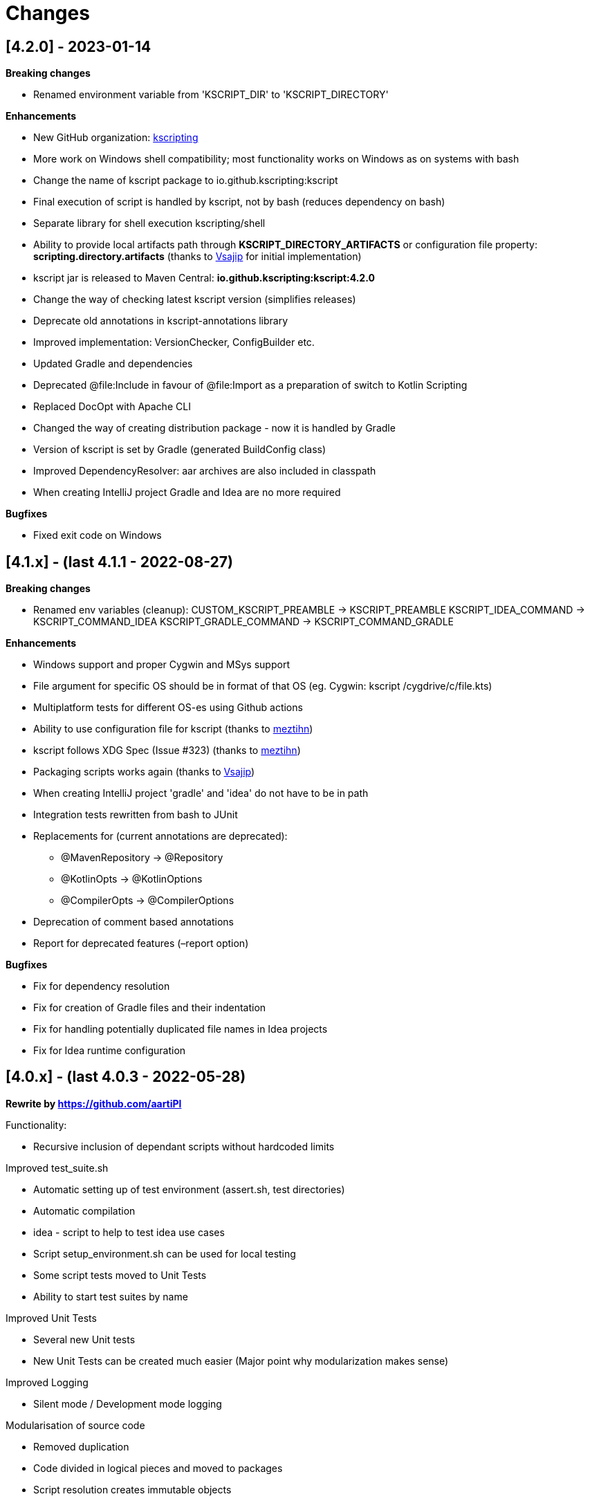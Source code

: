 = Changes

== [4.2.0] - 2023-01-14

*Breaking changes*

* Renamed environment variable from 'KSCRIPT_DIR' to 'KSCRIPT_DIRECTORY'

*Enhancements*

* New GitHub organization: http://github.com/kscripting[kscripting]
* More work on Windows shell compatibility; most functionality works on Windows as on systems with bash
* Change the name of kscript package to io.github.kscripting:kscript
* Final execution of script is handled by kscript, not by bash (reduces dependency on bash)
* Separate library for shell execution kscripting/shell
* Ability to provide local artifacts path through *KSCRIPT_DIRECTORY_ARTIFACTS* or configuration file property:
 *scripting.directory.artifacts* (thanks to https://github.com/vsajip[Vsajip] for initial implementation)
* kscript jar is released to Maven Central: *io.github.kscripting:kscript:4.2.0*
* Change the way of checking latest kscript version (simplifies releases)
* Deprecate old annotations in kscript-annotations library
* Improved implementation: VersionChecker, ConfigBuilder etc.
* Updated Gradle and dependencies
* Deprecated @file:Include in favour of @file:Import as a preparation of switch to Kotlin Scripting
* Replaced DocOpt with Apache CLI
* Changed the way of creating distribution package - now it is handled by Gradle
* Version of kscript is set by Gradle (generated BuildConfig class)
* Improved DependencyResolver: aar archives are also included in classpath
* When creating IntelliJ project Gradle and Idea are no more required

*Bugfixes*

* Fixed exit code on Windows

== [4.1.x] - (last 4.1.1 - 2022-08-27)

*Breaking changes*

* Renamed env variables (cleanup):
 CUSTOM_KSCRIPT_PREAMBLE -&gt; KSCRIPT_PREAMBLE
 KSCRIPT_IDEA_COMMAND -&gt; KSCRIPT_COMMAND_IDEA
 KSCRIPT_GRADLE_COMMAND -&gt; KSCRIPT_COMMAND_GRADLE

*Enhancements*

* Windows support and proper Cygwin and MSys support
* File argument for specific OS should be in format of that OS (eg. Cygwin: kscript /cygdrive/c/file.kts)
* Multiplatform tests for different OS-es using Github actions
* Ability to use configuration file for kscript (thanks to https://github.com/meztihn[meztihn])
* kscript follows XDG Spec (Issue #323) (thanks to https://github.com/meztihn[meztihn])
* Packaging scripts works again (thanks to https://github.com/vsajip[Vsajip])
* When creating IntelliJ project 'gradle' and 'idea' do not have to be in path
* Integration tests rewritten from bash to JUnit
* Replacements for (current annotations are deprecated):
** @MavenRepository -&gt; @Repository
** @KotlinOpts -&gt; @KotlinOptions
** @CompilerOpts -&gt; @CompilerOptions
* Deprecation of comment based annotations
* Report for deprecated features (–report option)

*Bugfixes*

* Fix for dependency resolution
* Fix for creation of Gradle files and their indentation
* Fix for handling potentially duplicated file names in Idea projects
* Fix for Idea runtime configuration

== [4.0.x] - (last 4.0.3 - 2022-05-28)

**Rewrite by https://github.com/aartiPl**

Functionality:

* Recursive inclusion of dependant scripts without hardcoded limits

Improved test_suite.sh

* Automatic setting up of test environment (assert.sh, test directories)
* Automatic compilation
* idea - script to help to test idea use cases
* Script setup_environment.sh can be used for local testing
* Some script tests moved to Unit Tests
* Ability to start test suites by name

Improved Unit Tests

* Several new Unit tests
* New Unit Tests can be created much easier (Major point why modularization makes sense)

Improved Logging

* Silent mode / Development mode logging

Modularisation of source code

* Removed duplication
* Code divided in logical pieces and moved to packages
* Script resolution creates immutable objects

Build script

* Updated Gradle to version 7.4.3 and shadowJar to 7.1.2
* Fixes in build file

Performance

* Much less IO operations - that should contribute to better performance

Misc

* Updated Kotlin to 1.5.31, but only for compiler, not kotlin-scripting. It's far from optimal, but it is not possible
 to move fully to Kotlin 1.5 or even 1.6, because of the issues with resolution of artifacts in latest
 kotlin-scripting. I have put report here: https://youtrack.jetbrains.com/issue/KT-49511
* Fixed a lot of IDE warnings in code
* Packaging - gradle file converted to Kotlin; still does not work, but it was like that before anyway
* Changes for kscript dir allow simple implementation of config file if needed. (.kscript/kscript.config); Not
 implemented by me, but might be useful e.g. for storing preambles

INCOMPATIBLE CHANGES:

* In annotations the only allowed delimiter is coma "," (to allow options with arguments, separated by space)
* Resolution of env variables is more restrictive - only vars expected by kscript can be resolved (for security - it's
 not good to include arbitrary strings from user env into the script)
* Reworked caching mechanism

== [3.2]

Not released - incorporated in 4.0

Major changes &amp; enhancements

* Improved for relative script inclusions (Thanks to PR by **
 aartiPI** https://github.com/holgerbrandl/kscript/pull/330[#330])
* Fixed bootstrap header support (https://github.com/holgerbrandl/kscript/issues/324[#324])

== [3.1]

Major changes &amp; enhancements

* Removed jcenter as default dependency repository
* Updated tests and build integration to function without jcenter

== [3.0]

Major Enhancements

* New dependency resolver based
 on https://kotlinlang.org/docs/reference/whatsnew14.html#scripting-and-repl[kotlin-scripting]
* Java11 support (fixes #239)

Minor improvements

* Forward jvm target to –idea generated build.gradle.kts (#258)
* Add maven repo credentials to build.gradle.kts generated by –idea (#262)
* Add option to launch temp intellij as custom command through env property (#264). E.g on ubuntu we could
 use `export KSCRIPT_IDEA_COMMAND=/snap/bin/intellij-idea-ultimate` to enable `kscript --idea &lt;script.kts&gt;`
* Fixed idea project symlinks for complex projects (#268)
* Fixed bootstrap script env variable issue (#271)
* Fixed parsing of named arguments in @MavenRepository (fixes #274)
* Added executable docker container to release plan (fixes #224)
* Updated Kotlin to 1.4.10 (#283)
* Updated gradle in temporary projects to 6.7 (#282)
* Add Kotlin run configuration for .kt based scripts. (#284)
* Use absolute paths to avoid issues with relative paths and relativize (#285)

Incompatible API changes

* Pom dependencies must be now declared as `org.javamoney:moneta:pom:1.3` (and no longer
 as `org.javamoney:moneta:1.3@pom`)
* Dynamic version dependencies must be now declared as `log4j:log4j:[1.2,)` (and no longer as `log4j:log4j:1.2+`)

== [2.9]

Support environment variables in repository credentials (https://github.com/holgerbrandl/kscript/issues/159[#248])

* Make INCLUDE directive files relative to script dir
* Create a default Run Configuration for Idea (https://github.com/holgerbrandl/kscript/issues/159[#244])

Minor enhancements &amp; fixes:

* Support whitespace around maven repo credentials (fixes https://github.com/holgerbrandl/kscript/issues/159[#228])
* Make INCLUDE directive files relative to script dir
* Fixed support for gitbash
* Fixed bootstrap header (https://github.com/holgerbrandl/kscript/issues/159[#234])
* Improved and documented basic testing support (https://github.com/holgerbrandl/kscript/issues/159[#247])

== [2.8]

Improvements &amp; Fixes

* https://github.com/holgerbrandl/kscript/pull/214[#214] Added credentials support for `@file:MavenRepository`
 annotation (thanks to https://github.com/meonlol[@meonlol]
 for providing the PR and his patience)

== [2.7]

Improvements &amp; Fixes

* https://github.com/holgerbrandl/kscript/issues/159[#159] Use aether instead of maven to pull dependencies
* https://github.com/holgerbrandl/kscript/issues/210[#210]: Updated gradle capsule plugin
* https://github.com/holgerbrandl/kscript/issues/102[#102]: Removed `--self-update`
* Use resource from repo for resolve boostrap header
* https://github.com/holgerbrandl/kscript/issues/203[#203]: Fix cache check bug on Windows
* https://github.com/holgerbrandl/kscript/issues/199[#199]: Allow to bootstrap kscript installation
 with `--add-bootstrap-header`
* https://github.com/holgerbrandl/kscript/issues/200[#200]: Expose script file name to script

== [2.6]

Major Improvements

* https://github.com/holgerbrandl/kscript/issues/166[#166]: Support dynamic versions ending with `+`
* https://github.com/holgerbrandl/kscript/issues/185[#185]: Support "~" in INCLUDE ()
* https://github.com/holgerbrandl/kscript/issues/187[#187]: Added support for shortened URLs
* https://github.com/holgerbrandl/kscript/issues/146[#146]: Allow kscript cache directory to be configurable
 via `KSCRIPT_CACHE_DIR` environment variable
* https://github.com/holgerbrandl/kscript/issues/175[#175]: `cygwin` support improvements
* Improved `kshell` launcher to also launch scripts with invalid code

Notable Bug Fixes

* Confusing error when filename starts with a number
* Fixed usage `@file:CompilerOpts` in combination with `@file:Include`
* Renamed `kshell_from_kscript` to `kshell_kts`

== [2.5]

Major Improvements

* Support dependencies with different types (pom instead of jar)
* Use current kotlin for temporary project when using `--idea`
* Started https://github.com/holgerbrandl/kscript/tree/master/misc/kshell_launcher[kshell launcher] for kscriptlets
* Support `--idea` with includes

Minor Enhancements

* Avoid dependency duplications when using `//INCLUDE` recursively
* Fixed: Unable to run script with plus character in filename
* Allow to include same file from multiple files
* Fixed: Space-containing argument propagation

== [2.4]

Major Enhancements:

* Allow to set `kotlinc` compiler flags with `@file:CompilerOpts` or `//COMPILER_OPTS` (#84).
 See https://github.com/holgerbrandl/kscript#deploy-scripts-as-standalone-binaries[here].
* Provide a way to _package_ kscripts (#63).
 See https://github.com/holgerbrandl/kscript#configure-the-runtime--with-kotlin_opts[here].

Minor Enhancements:

* Fixed #95: `//INCLUDE` requiring full path
* Fixed #94: stdin does not allow further switches
* Allow for round brackets in artifact ids (fixes #100).
* Fixed #83: interactive fails unless your script contains dependencies
* Fixed #82: Sym-linking does not work correctly with –idea and relative script paths
* New: Implemented benchmarking suite to assess runtime impact of `kscript`
* Fixed: Don't use null in classpath arguments if classpath is empty
* Fixed: Use `exec` for derived interpreter
* Simplify Gradle config for script bootstrapping with IDEA (#86)
* Added Gradle wrapper to the project (#87 and #88)

== [2.3]

Major Enhancements:

* Replaced `javac` with `kotlinc` for faster script compilation
* Added symlink support
* Allow to
 derive https://github.com/holgerbrandl/kscript/blob/master/docs/user_guide.md#create-interpreters-for-custom-dsls[custom DSL interpreters]
 from kscript (fixes https://github.com/holgerbrandl/kscript/issues/67[#67])
* Implemented `@file:Include` and `@EntryPoint`
 as https://github.com/holgerbrandl/kscript#annotation-driven-script-configuration[documented] in README (
 fixes https://github.com/holgerbrandl/kscript/issues/73[#73])
* Added https://gitter.im/holgerbrandl/kscript?utm_source=badge&utm_medium=badge&utm_campaign=pr-badge[gitter] channel

Minor Enhancements:

* Consolidate imports and dependencies when `//INCLUDE` is used (
 fixes https://github.com/holgerbrandl/kscript/pull/75[#75]) …
* Support artifact should have better namespace (fixes https://github.com/holgerbrandl/kscript/issues/57[#57])
* Fixed https://github.com/holgerbrandl/kscript/issues/76[#76]: Unspecific error when dependency resolution fails
* Fixed https://github.com/holgerbrandl/kscript/issues/66[#66]: It should die more gracefully if `idea` is not present
* Fixed https://github.com/holgerbrandl/kscript/issues/81[#81]: Allow package declarations for scripts
* Fixed https://github.com/holgerbrandl/kscript/issues/78[#78]: When using `--idea` the script argument should be
 symlinked
* Fixed https://github.com/holgerbrandl/kscript/pull/79[#79]: Provide setup instructions if idea launcher is missing
* Simplified build instructions (fixes https://github.com/holgerbrandl/kscript/issues/60[#60])
* Document dependencies of kscript (fixes https://github.com/holgerbrandl/kscript/issues/69[#69])

== [2.2]

* Logging of maven artifact downloads to stderr (fixes https://github.com/holgerbrandl/kscript/issues/23[#23])
* Added `-s` / `--silent` to suppress all logging
* Fixed https://github.com/holgerbrandl/kscript/issues/55[#55]: dependency resolution fails on travis ci and within
 docker containers
* Added alternative `@DependsOnMaven(val artifactId: String)` annotaiton to declare dependencies. This has been
 implemented to make kscripts compatible with https://github.com/ligee/kotlin-jupyter
* Added support for custom maven repositories (fixes https://github.com/holgerbrandl/kscript/issues/22[#22])

See link:README.adoc[README] for usage details.

== [2.1]

* support for annotation-driven script configuration
* refactored support api mode into `-t` parameter

== [2.0]

* Reimplemented in kotlin (fixes https://github.com/holgerbrandl/kscript/issues/36[#36])
* Added cygwin support (fixes https://github.com/holgerbrandl/kscript/issues/39[#39])
* Added `//INCLUDE` directive (fixes https://github.com/holgerbrandl/kscript/issues/34[#34]
* Fixed: interactive mode is not correctly started when using stdin as script
 argument (https://github.com/holgerbrandl/kscript/issues/40[#40]
* Fixed compatibility with java9 (https://github.com/holgerbrandl/kscript/issues/41[#41])

== [1.5.1]

* Fixed `--self-update`
* More robust self-update on OSses with file-locking (e.g. windows)

== [1.5]

* removed `curl` dependency
* more streamlined dependency lookup

== [1.4]

Major new features

* Redesigned https://github.com/holgerbrandl/kscript-support-api[support library] for streamlined tabular data
 processing. See http://holgerbrandl.github.io/kotlin/2017/05/08/kscript_as_awk_substitute.html[here] for an
 overview.

== [1.3]

Major new features

* Dramatically reduced overhead by using dependency lookup cache more efficiently. After the initial
 scriptlet-jar-building, `kscript` runs with almost *zero overhead* now (
 fixes https://github.com/holgerbrandl/kscript/issues/4[#4])
* Dependencies can now declared in multiple lines for better readability (
 fixes https://github.com/holgerbrandl/kscript/issues/2[#2])
* Automatic inclusion of support library for one-liners (fixes https://github.com/holgerbrandl/kscript/issues/19[#19])
* Direct script arguments `kscript &#39;println(&quot;hello kotlin&quot;)&#39;` (
 fixes https://github.com/holgerbrandl/kscript/issues/18[#18])
* More robust dependency resolution with more informative error messages

Support API improvements

* Kotlin DocOpt helpers to build
 CLIs (https://github.com/holgerbrandl/kscript-support-api/blob/master/src/test/kotlin/kscript/test/DocOptTest.kt[example])
* New https://github.com/holgerbrandl/kscript-support-api/blob/master/src/main/kotlin/kscript/StreamUtil.kt[utilities]
 to automatically resolve arguments files and stdin to `Sequence&lt;String` for by-line processing

Other changes

* Allow dependencies to be declared in multiple lines prefixed by `//DEPS` (
 fixes https://github.com/holgerbrandl/kscript/issues/2[#2])
* To ensure long-term stability of `kscript` we've added a suite of link:test/TestsReadme.md[unit tests]. The repository
 tested continuously by https://travis-ci.org/holgerbrandl/kscript[Travis CI]
* Cache directory is now `~/.kscript`
* More heuristics to guess `KOTLIN_HOME`
* Cache cleanup `--clear-cache` now applies to jars, scripts, urls, and cached dependency lookups

== [1.2]

* Fixed compatibility with https://kotlinlang.org/docs/reference/whatsnew11.html[Kotlin v1.1]
 (fixes https://github.com/holgerbrandl/kscript/issues/15[#15])
* Added `-i` to dump interactive console command incl deps (
 fixes https://github.com/holgerbrandl/kscript/issues/10[#10])
* Compile jars should go to TEMP (fixes https://github.com/holgerbrandl/kscript/issues/13[#13])
* started test-suite

== [1.1]

* Support for stdin and process substitution as script source. See link:examples[examples]
* versioning and auto-update
* basic command-line help
* Added support for `KOTLIN_OPTS` (see https://github.com/holgerbrandl/kscript/issues/8[#8])
* Added CLI help to `resdeps.kts`
* Added option to clear dependency lookup cache: `resdeps.kts --clear-cache`

== [1.0]

Initial Release